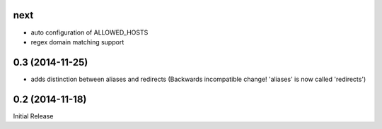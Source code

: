 next
----

* auto configuration of ALLOWED_HOSTS
* regex domain matching support


0.3 (2014-11-25)
----------------

* adds distinction between aliases and redirects
  (Backwards incompatible change! 'aliases' is now called 'redirects')


0.2 (2014-11-18)
----------------

Initial Release
